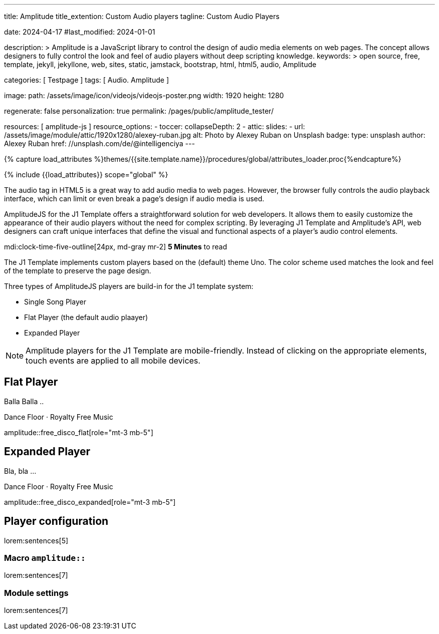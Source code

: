 ---
title:                                  Amplitude
title_extention:                        Custom Audio players
tagline:                                Custom Audio Players

date:                                   2024-04-17
#last_modified:                         2024-01-01

description: >
                                        Amplitude is a JavaScript library to control the design of audio media
                                        elements on web pages. The concept allows designers to fully control the
                                        look and feel of audio players without deep scripting knowledge.
keywords: >
                                        open source, free, template, jekyll, jekyllone, web,
                                        sites, static, jamstack, bootstrap, html, html5, audio,
                                        Amplitude

categories:                             [ Testpage ]
tags:                                   [ Audio. Amplitude ]

image:
  path:                                 /assets/image/icon/videojs/videojs-poster.png
  width:                                1920
  height:                               1280

regenerate:                             false
personalization:                        true
permalink:                              /pages/public/amplitude_tester/

resources:                              [ amplitude-js ]
resource_options:
  - toccer:
      collapseDepth:                    2
  - attic:
      slides:
        - url:                          /assets/image/module/attic/1920x1280/alexey-ruban.jpg
          alt:                          Photo by Alexey Ruban on Unsplash
          badge:
            type:                       unsplash
            author:                     Alexey Ruban
            href:                       //unsplash.com/de/@intelligenciya
---

// Page Initializer
// =============================================================================
// Enable the Liquid Preprocessor
:page-liquid:

// Set (local) page attributes here
// -----------------------------------------------------------------------------
// :page--attr:                         <attr-value>
:images-dir:                            {imagesdir}/pages/roundtrip/100_present_images

//  Load Liquid procedures
// -----------------------------------------------------------------------------
{% capture load_attributes %}themes/{{site.template.name}}/procedures/global/attributes_loader.proc{%endcapture%}

// Load page attributes
// -----------------------------------------------------------------------------
{% include {{load_attributes}} scope="global" %}


// Page content
// ~~~~~~~~~~~~~~~~~~~~~~~~~~~~~~~~~~~~~~~~~~~~~~~~~~~~~~~~~~~~~~~~~~~~~~~~~~~~~
// See: https://521dimensions.com/open-source/amplitudejs/docs
// See: https://github.com/mediaelement/mediaelement-plugins
// See: https://github.com/serversideup/amplitudejs/

[role="dropcap"]
The audio tag in HTML5 is a great way to add audio media to web pages.
However, the browser fully controls the audio playback interface, which
can limit or even break a page's design if audio media is used.

AmplitudeJS for the J1 Template offers a straightforward solution for web
developers. It allows them to easily customize the appearance of their audio
players without the need for complex scripting. By leveraging J1 Template
and Amplitude's API, web designers can craft unique interfaces that define
the visual and functional aspects of a player's audio control elements.


mdi:clock-time-five-outline[24px, md-gray mr-2]
*5 Minutes* to read

// Include sub-documents (if any)
// -----------------------------------------------------------------------------
[role="mt-4"]
The J1 Template implements custom players based on the (default) theme Uno.
The color scheme used matches the look and feel of the template to preserve
the page design.

Three types of AmplitudeJS players are build-in for the J1 template system:

* Single Song Player
* Flat Player (the default audio plaayer)
* Expanded Player

[role="mt-4"]
[NOTE]
====
Amplitude players for the J1 Template are mobile-friendly. Instead of
clicking on the appropriate elements, touch events are applied to all
mobile devices.
====

////
[role="mt-5"]
== Single Song Player

Balla Balla ..

++++
<div id="single-song-player-container" class="mb-5">
  <!-- Player -->
  <div id="single-song-player" class="single-song-player">
    <img data-amplitude-song-info="cover_art_url"/>

    <div class="bottom-container">
      <progress id="single-song-player-progress" class="amplitude-song-played-progress"></progress>

      <div class="time-container">
        <span class="current-time">
          <span class="amplitude-current-minutes"></span>:<span class="amplitude-current-seconds"></span>
        </span>
        <span class="duration">
          <span class="amplitude-duration-minutes"></span>:<span class="amplitude-duration-seconds"></span>
        </span>
      </div> <!-- END time-scontainerr -->

      <div class="single-song-player control-container">
        <div id="play-pause" class="amplitude-play-pause"></div>
        <div class="meta-container single-song-player">
          <span data-amplitude-song-info="name" class="song-name"></span>

          <span class="single-song-player-song-artist-album">
            <span data-amplitude-song-info="artist" data-amplitude-song-index="0">Amy Winehouse</span>
            <span data-amplitude-song-info="album" data-amplitude-song-index="0" style="margin-top: 5px; margin-bottom: 15px">Back To Black</span>
          </span>

          <div id="volume-container" class="single-song-player-volume-container">
            <img src="/assets/theme/j1/modules/amplitudejs/icons/volume.svg">
            <input type="range" class="single-song-player amplitude-volume-slider" step=".1">
          </div>
        </div> <!-- END meta-container -->
      </div> <!-- END control-container -->

    </div> <!-- END bottom-container -->

  </div> <!-- END single-song-player -->
</div> <!-- END player-container -->
++++
////




[role="mt-5"]
== Flat Player

Balla Balla ..

.Dance Floor · Royalty Free Music
amplitude::free_disco_flat[role="mt-3 mb-5"]


////
++++
<div id="free_disco" class="uno-player">
  <div id="flat-black-player-container">

    <div id="list-screen" class="slide-in-top">

      <div id="list-screen-header" class="hide-playlist">
        <img id="up-arrow" src="/assets/theme/j1/modules/amplitudejs/icons/up.svg"/>
        Hide Playlist
      </div> <!-- END player-header (toggle) -->

      <div id="list-screen-footer" class="flat-player">
        <div id="list-screen-meta-container">
          <span data-amplitude-song-info="name" class="song-name"></span>
          <div class="song-artist-album">
            <span data-amplitude-song-info="artist" data-amplitude-song-index="0"></span>
            <span class="song-artist-album-delimiter">·</span>
            <span data-amplitude-song-info="album" data-amplitude-song-index="0"></span>
          </div>
        </div>
        <div class="list-controls">
          <div class="list-previous amplitude-prev"></div>
          <div class="list-play-pause amplitude-play-pause"></div>
          <div class="list-next amplitude-next"></div>
        </div>
      </div> <!-- END list-screen-footer -->

      <div id="list" class="hide-scrollbar">
        <div class="song amplitude-song-container amplitude-play-pause" data-amplitude-song-index="0">
          <span class="song-number-now-playing">
          <span class="number">1</span>
          <img class="now-playing" src="/assets/theme/j1/modules/amplitudejs/icons/black/now-playing.svg"/>
          </span>
          <div class="song-meta-container">
            <span class="song-name" data-amplitude-song-info="name" data-amplitude-song-index="0"></span>
            <span class="song-artist-album">
              <span data-amplitude-song-info="artist" data-amplitude-song-index="0"></span>
              <span class="song-artist-album-delimiter">·</span>
              <span data-amplitude-song-info="album" data-amplitude-song-index="0"></span>
            </span>
          </div>
          <span class="song-duration">3:30<span>
        </div>
        <div class="song amplitude-song-container amplitude-play-pause" data-amplitude-song-index="1">
          <span class="song-number-now-playing">
          <span class="number">2</span>
          <img class="now-playing" src="/assets/theme/j1/modules/amplitudejs/icons/black/now-playing.svg"/>
          </span>
          <div class="song-meta-container">
            <span class="song-name" data-amplitude-song-info="name" data-amplitude-song-index="1"></span>
            <span class="song-artist-album">
              <span data-amplitude-song-info="artist" data-amplitude-song-index="1"></span>
              <span class="song-artist-album-delimiter">·</span>
              <span data-amplitude-song-info="album" data-amplitude-song-index="1"></span>
            </span>
          </div>
          <span class="song-duration">4:17<span>
        </div>
        <div class="song amplitude-song-container amplitude-play-pause" data-amplitude-song-index="2">
          <span class="song-number-now-playing">
          <span class="number">3</span>
          <img class="now-playing" src="/assets/theme/j1/modules/amplitudejs/icons/black/now-playing.svg"/>
          </span>
          <div class="song-meta-container">
            <span class="song-name" data-amplitude-song-info="name" data-amplitude-song-index="2"></span>
            <span class="song-artist-album">
              <span data-amplitude-song-info="artist" data-amplitude-song-index="2"></span>
              <span class="song-artist-album-delimiter">·</span>
              <span data-amplitude-song-info="album" data-amplitude-song-index="2"></span>
            </span>
          </div>
          <span class="song-duration">2:33<span>
        </div>
      </div> <!-- END  playlist -->

    </div> <!-- END playlist container -->

    <div id="player-screen" class="flat-player">

      <div class="player-header down-header">
        <img id="down" src="/assets/theme/j1/modules/amplitudejs/icons/down.svg"/>
        Show Playlist
      </div> <!-- END player-header (toggle) -->

      <div id="player-top">
        <img data-amplitude-song-info="cover_art_url"/>
      </div> <!-- END player-cover -->

      <div id="player-progress-bar-container">
        <progress id="flat-player-progress" class="amplitude-song-played-progress"></progress>
      </div> <!-- END player-progress-bar -->

      <div id="player-middle">
        <div id="control-container" class="flat-control-container">
          <div id="shuffle-container">
            <div class="amplitude-shuffle amplitude-shuffle-off" id="shuffle"></div>
          </div>
          <div id="prev-container">
            <div class="amplitude-prev" id="previous"></div>
          </div>
          <div id="play-pause-container">
            <div class="amplitude-play-pause" id="play-pause"></div>
          </div>
          <div id="next-container">
            <div class="amplitude-next" id="next"></div>
          </div>
          <div id="repeat-container">
            <div class="amplitude-repeat" id="repeat"></div>
          </div>
        </div> <!-- END control-container -->

        <div id="volume-container" class="flat-player-volume-container">
          <img src="/assets/theme/j1/modules/amplitudejs/icons/volume.svg">
          <input type="range" class="amplitude-volume-slider flat-player-volume-slider" step=".1">
        </div> <!-- END volume-container -->

      </div> <!-- END player controls -->

      <div id="player-bottom">
        <div id="time-container">
          <span class="amplitude-current-time time-container"></span>
          <span class="amplitude-duration-time time-container"></span>
        </div> <!-- END time-container -->

        <div id="meta-container">
          <span data-amplitude-song-info="name" class="song-name" style="margin-bottom: 5px"></span>
          <!-- div class="song-artist-album" -->
          <div class="audio-artist-album">
            <span data-amplitude-song-info="artist"></span>
            <span data-amplitude-song-info="album"></span>
          </div>
        </div> <!-- END meta data  -->
      </div> <!-- END title info  -->
    </div> <!-- END player  -->

  </div> <!-- END player container -->
</div> <!-- END player instance -->
++++
////


[role="mt-5"]
== Expanded Player

Bla, bla ...


.Dance Floor · Royalty Free Music
amplitude::free_disco_expanded[role="mt-3 mb-5"]

// .Pop Music · Royalty Free Music
// amplitude::free_pop[role="mt-3 mb-5"]

[role="mt-5"]
== Player configuration

lorem:sentences[5]

[role="mt-4"]
=== Macro `amplitude::`

lorem:sentences[7]

[role="mt-4"]
=== Module settings

[role="mb-7"]
lorem:sentences[7]
